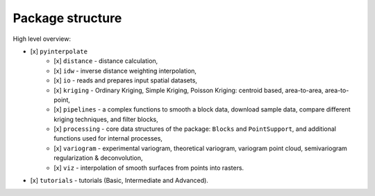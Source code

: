 Package structure
=================

High level overview:

- [x] ``pyinterpolate``
    - [x] ``distance`` - distance calculation,
    - [x] ``idw`` - inverse distance weighting interpolation,
    - [x] ``io`` - reads and prepares input spatial datasets,
    - [x] ``kriging`` - Ordinary Kriging, Simple Kriging, Poisson Kriging: centroid based, area-to-area, area-to-point,
    - [x] ``pipelines`` - a complex functions to smooth a block data, download sample data, compare different kriging techniques, and filter blocks,
    - [x] ``processing`` - core data structures of the package: ``Blocks`` and ``PointSupport``, and additional functions used for internal processes,
    - [x] ``variogram`` - experimental variogram, theoretical variogram, variogram point cloud, semivariogram regularization & deconvolution,
    - [x] ``viz`` - interpolation of smooth surfaces from points into rasters.
- [x] ``tutorials`` - tutorials (Basic, Intermediate and Advanced).
